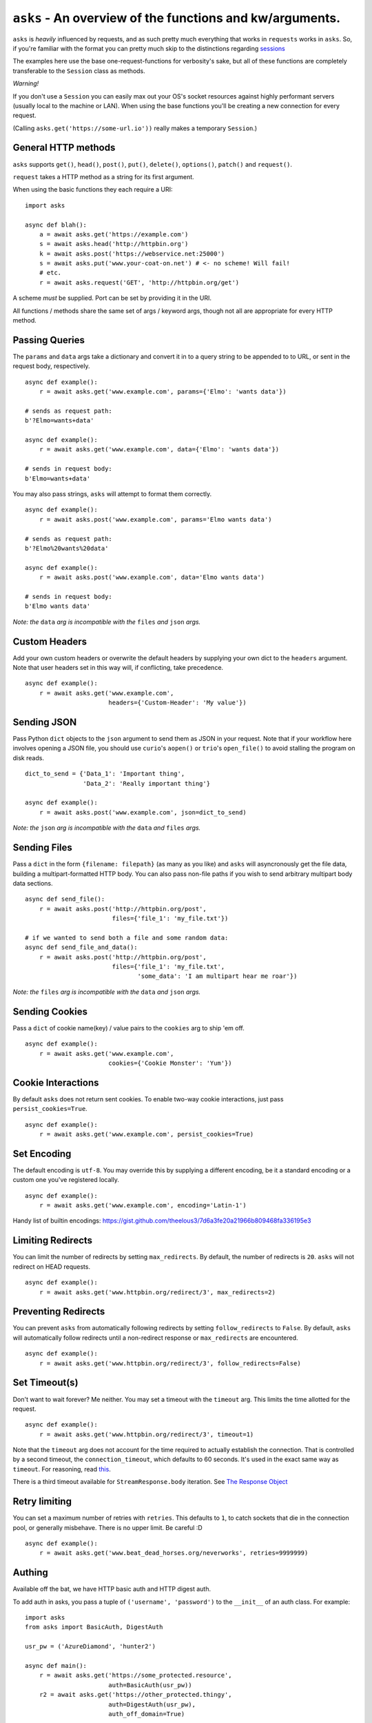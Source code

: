 ``asks`` - An overview of the functions and kw/arguments.
=========================================================

``asks`` is *heavily* influenced by requests, and as such pretty much everything that works in ``requests`` works in ``asks``.
So, if you're familiar with the format you can pretty much skip to the distinctions regarding `sessions <https://asks.readthedocs.io/en/latest/a-look-at-sessions.html>`_

The examples here use the base one-request-functions for verbosity's sake, but all of these functions are completely transferable to the ``Session`` class as methods.

*Warning!*

If you don't use a ``Session`` you can easily max out your OS's socket resources against highly performant servers (usually local to the machine or LAN). When using the base functions you'll be creating a new connection for every request.

(Calling ``asks.get('https://some-url.io'))`` really makes a temporary ``Session``.)


General HTTP methods
____________________

``asks`` supports ``get()``, ``head()``, ``post()``, ``put()``, ``delete()``, ``options()``, ``patch()`` and ``request()``.

``request`` takes a HTTP method as a string for its first argument.

When using the basic functions they each require a URI::

    import asks

    async def blah():
        a = await asks.get('https://example.com')
        s = await asks.head('http://httpbin.org')
        k = await asks.post('https://webservice.net:25000')
        s = await asks.put('www.your-coat-on.net') # <- no scheme! Will fail!
        # etc.
        r = await asks.request('GET', 'http://httpbin.org/get')

A scheme *must* be supplied. Port can be set by providing it in the URI.

All functions / methods share the same set of args / keyword args, though not all are appropriate for every HTTP method.


Passing Queries
_______________

The ``params`` and ``data`` args take a dictionary and convert it in to a query string to be appended to to URL, or sent in the request body, respectively. ::

    async def example():
        r = await asks.get('www.example.com', params={'Elmo': 'wants data'})

    # sends as request path:
    b'?Elmo=wants+data'

    async def example():
        r = await asks.get('www.example.com', data={'Elmo': 'wants data'})

    # sends in request body:
    b'Elmo=wants+data'

You may also pass strings, ``asks`` will attempt to format them correctly. ::

    async def example():
        r = await asks.post('www.example.com', params='Elmo wants data')

    # sends as request path:
    b'?Elmo%20wants%20data'

    async def example():
        r = await asks.post('www.example.com', data='Elmo wants data')

    # sends in request body:
    b'Elmo wants data'

*Note: the* ``data`` *arg is incompatible with the* ``files`` *and* ``json`` *args.*


Custom Headers
______________

Add your own custom headers or overwrite the default headers by supplying your own dict to the ``headers`` argument. Note that user headers set in this way will, if conflicting, take precedence. ::

    async def example():
        r = await asks.get('www.example.com',
                           headers={'Custom-Header': 'My value'})


Sending JSON
____________

Pass Python ``dict`` objects to the ``json`` argument to send them as JSON in your request.
Note that if your workflow here involves opening a JSON file, you should use ``curio``'s ``aopen()`` or ``trio``'s ``open_file()`` to avoid stalling the program on disk reads. ::

    dict_to_send = {'Data_1': 'Important thing',
                    'Data_2': 'Really important thing'}

    async def example():
        r = await asks.post('www.example.com', json=dict_to_send)

*Note: the* ``json`` *arg is incompatible with the* ``data`` *and* ``files`` *args.*


Sending Files
_____________

Pass a ``dict`` in the form ``{filename: filepath}`` (as many as you like) and ``asks`` will asyncronously get the file data, building a multipart-formatted HTTP body.
You can also pass non-file paths if you wish to send arbitrary multipart body data sections. ::

    async def send_file():
        r = await asks.post('http://httpbin.org/post',
                            files={'file_1': 'my_file.txt'})

    # if we wanted to send both a file and some random data:
    async def send_file_and_data():
        r = await asks.post('http://httpbin.org/post',
                            files={'file_1': 'my_file.txt',
                                   'some_data': 'I am multipart hear me roar'})

*Note: the* ``files`` *arg is incompatible with the* ``data`` *and* ``json`` *args.*


Sending Cookies
_______________

Pass a ``dict`` of cookie name(key) / value pairs to the ``cookies`` arg to ship 'em off. ::

    async def example():
        r = await asks.get('www.example.com',
                           cookies={'Cookie Monster': 'Yum'})


Cookie Interactions
___________________

By default ``asks`` does not return sent cookies. To enable two-way cookie interactions, just pass ``persist_cookies=True``. ::

    async def example():
        r = await asks.get('www.example.com', persist_cookies=True)


Set Encoding
____________

The default encoding is ``utf-8``. You may override this by supplying a different encoding, be it a standard encoding or a custom one you've registered locally. ::

    async def example():
        r = await asks.get('www.example.com', encoding='Latin-1')

Handy list of builtin encodings: https://gist.github.com/theelous3/7d6a3fe20a21966b809468fa336195e3


Limiting Redirects
__________________

You can limit the number of redirects by setting ``max_redirects``. By default, the number of redirects is ``20``. ``asks`` will not redirect on HEAD requests. ::

    async def example():
        r = await asks.get('www.httpbin.org/redirect/3', max_redirects=2)


Preventing Redirects
____________________

You can prevent ``asks`` from automatically following redirects by setting ``follow_redirects`` to ``False``. By default, ``asks`` will automatically follow redirects until a non-redirect response or ``max_redirects`` are encountered. ::

    async def example():
        r = await asks.get('www.httpbin.org/redirect/3', follow_redirects=False)

Set Timeout(s)
______________

Don't want to wait forever? Me neither. You may set a timeout with the ``timeout`` arg. This limits the time allotted for the request. ::

    async def example():
        r = await asks.get('www.httpbin.org/redirect/3', timeout=1)

Note that the ``timeout`` arg does not account for the time required to actually establish the connection. That is controlled by a second timeout, the ``connection_timeout``, which defaults to 60 seconds. It's used in the exact same way as ``timeout``. For reasoning, read `this <https://github.com/theelous3/asks/issues/64#issuecomment-392378388>`_.

There is a third timeout available for ``StreamResponse.body`` iteration. See `The Response Object <https://asks.readthedocs.io/en/latest/the-response-object.html>`_


Retry limiting
_______________

You can set a maximum number of retries with ``retries``. This defaults to ``1``, to catch sockets that die in the connection pool, or generally misbehave. There is no upper limit. Be careful :D ::

    async def example():
        r = await asks.get('www.beat_dead_horses.org/neverworks', retries=9999999)


Authing
_______

Available off the bat, we have HTTP basic auth and HTTP digest auth.

To add auth in asks, you pass a tuple of ``('username', 'password')`` to the ``__init__`` of an auth class. For example::

    import asks
    from asks import BasicAuth, DigestAuth

    usr_pw = ('AzureDiamond', 'hunter2')

    async def main():
        r = await asks.get('https://some_protected.resource',
                           auth=BasicAuth(usr_pw))
        r2 = await asks.get('https://other_protected.thingy',
                           auth=DigestAuth(usr_pw),
                           auth_off_domain=True)

**Note**: ``asks`` will not pass auth along to connections that switch from HTTP to HTTPS, or off domain locations, unless you pass ``auth_off_domain=True`` to the call.


Streaming response data
_______________________

You can stream the body of a response by setting ``stream=True`` , and iterating the response object's ``.body`` . An example of downloading a file: ::

    import asks
    import curio
    asks.init('curio')

    async def main():
        r = await asks.get('http://httpbin.org/image/png', stream=True)
        async with curio.aopen('our_image.png', 'ab') as out_file:
            async for bytechunk in r.body:
                out_file.write(bytechunk)

    curio.run(main())


It is important to note that if you do not iterate the ``.body`` to completion, bad things may happen as the connection sits there and isn't returned to the connection pool.
You can get around this by context-managering the ``.body`` if there is a chance you might not iterate fully. ::

    import asks
    import curio
    asks.init('curio')

    async def main():
        r = await asks.get('http://httpbin.com/image/png', stream=True)
        async with curio.aopen('our_image.png', 'wb') as out_file:
            async with r.body: # Bam! Safe!
                async for bytechunk in r.body:
                    await out_file.write(bytechunk)

    curio.run(main())

This way, once you leave the ``async with`` block, ``asks`` will automatically ensure the underlying socket is handled properly. You may also call ``.body.close()`` to manually close the stream.

The streaming body can also be used for streaming feeds and stuff of twitter and the like.

For some examples of how to use this, `look here <https://asks.readthedocs.io/en/latest/idioms.html#handling-response-body-content-downloads-etc>`_


Callbacks
_________

Similar enough to streaming as seen above, but happens during the processing of the response body, before the response object is returned. Overall probably worse to use than streaming in every case but I'm sure someone will find a use for it.

The ``callback`` argument lets you pass a function as a callback that will be run on each bytechunk of response body *as the request is being processed*.

For some examples of how to use this, `look here <https://asks.readthedocs.io/en/latest/idioms.html#handling-response-body-content-downloads-etc>`_
